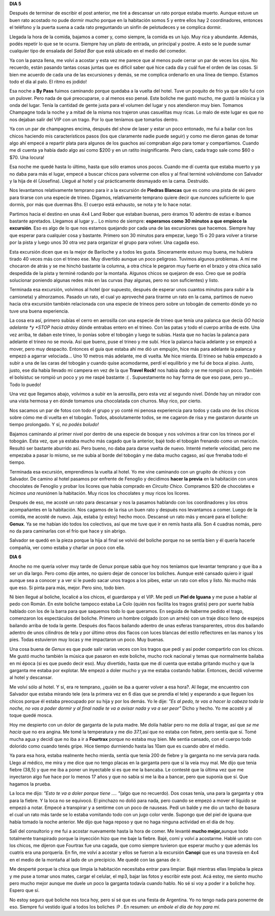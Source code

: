 .. link:
.. description:
.. tags: viajes
.. date: 2011/08/01 17:08:52
.. title: Bariloche, Día 5 y 6
.. slug: bariloche-dia-5-y-6

**DIA 5**

Después de terminar de escribir el post anterior, me tiré a descansar un
rato porque estaba muerto. Aunque estuve un buen rato acostado no pude
dormir mucho porque en la habitación somos 5 y entre ellos hay 2
coordinadores, entonces el teléfono y la puerta suena a cada rato
preguntando un sinfín de pelotudeces y se complica dormir.

Llegada la hora de la comida, bajamos a comer y, como siempre, la comida
es un lujo. Muy rica y abundante. Además, podés repetir lo que se te
ocurra. Siempre hay un plato de entrada, un principal y postre. A esto
se le puede sumar cualquier tipo de ensalada del *Salad Bar* que está
ubicado en el medio del comedor.

Ya con la panza llena, me volví a acostar y esta vez me parece que al
menos pude cerrar un par de veces los ojos. No recuerdo, están pasando
tantas cosas juntas que es difícil saber qué hice cada día y cuál fue el
orden de las cosas. Si bien me acuerdo de cada una de las excursiones y
demás, se me complica ordenarlo en una línea de tiempo. Estamos todo el
día al palo. El ritmo es jodido!

Esa noche a **By Pass** fuimos caminando porque quedaba a la vuelta del
hotel. Tuve un poquito de frío ya que sólo fui con un pulover. Pero nada
de qué preocuparse, o al menos eso pensé. Este boliche me gustó mucho,
me gustó la música y la onda del lugar. Tenía la cantidad de gente justa
para el volumen del lugar y nos atendieron muy bien. Tomamos Champagne
toda la noche y a mitad de la misma nos trajeron unas casuelitas muy
ricas. Lo malo de este lugar es que no nos dejaban salir del VIP con un
trago. Por lo que teníamos que tomarlos dentro.

Ya con un par de champagnes encima, después del show de laser y estar un
poco entonado, me fui a bailar con los chicos haciendo mis
característicos pasos (los que claramente nadie puede seguir) y como me
dieron ganas de tomar algo ahí empecé a repartir plata para algunos de
los guachos así compraban algo para tomar y compartíamos. Cuando me di
cuenta ya había dado algo así como $200 y en un ratito insignificante.
Pero claro, cada trago sale como $60 o $70. Una locura!

Esa noche me quedé hasta lo último, hasta que sólo eramos unos pocos.
Cuando me dí cuenta que estaba muerto y ya no daba para más el lugar,
empecé a buscar chicos para volverme con ellos y al final terminé
volviéndome con Salvador y la hija de él (Josefina). Llegué al hotel y
caí prácticamente desmayado en la cama. Destruído.

Nos levantamos relativamente temprano para ir a la excursión de
**Piedras Blancas** que es como una pista de ski pero para tirarse con
una especie de trineo. Digamos, relativamente temprano quiere decir que
*nunca*\ es suficiente lo que dormís, por más que duermas 8hs. El cuerpo
está exhausto, se nota y te lo hace notar.

|image0|\ Partimos hacia el destino en unas 4x4 Land Rober que estaban
buenas, pero éramos 10 adentro de estas e íbamos bastante apretados.
Llegamos al lugar y... Lo mismo de siempre: **esperamos como 30 minutos
a que empiece la excursión**. Eso es algo de lo que nos estamos quejando
por cada una de las excursiones que hacemos. Siempre hay que esperar
para cualquier cosa y bastante. Primero son 30 minutos para empezar,
luego 15 o 20 para volver a tirarse por la pista y luego unos 30 otra
vez para organizar el grupo para volver. Una cagada eso.

Esta excursión dicen que es la mejor de Bariloche y a todos les gusta.
Sinceramente estuvo muy buena, me hubiera tirado 40 veces más con el
trineo ese. Muy divertido aunque un poco peligroso. Tuvimos algunos
problemas. A mí me chocaron de atrás y se me hinchó bastante la columna,
a otra chica le pegaron muy fuerte en el brazo y otra chica salió
despedida de la pista y terminé rodando por la montaña. Algunos chicos
se quejaron de eso. Creo que se podría solucionar poniendo algunas redes
más en las curvas (hay algunas, pero no son suficientes) y listo.

|image1|\ Terminada esa excursión, volvimos al hotel (por supuesto,
después de esperar unos cuantos minutos para subir a la camioneta) y
almorzamos. Pasado un rato, el cual yo aproveché para tirarme un rato en
la cama, partimos de nuevo hacia otra excursión también relacionada con
una especie de trineos pero sobre un tobogán de cemento dónde yo no tuve
una buena experiencia.

La cosa era así, primero subías el cerro en aerosilla con una especie de
trineo que tenía una palanca que decía *GO hacia adelante *\ y *STOP
hacia atrás*\ y dónde entrabas entero en el trineo. Con las patas y todo
el cuerpo arriba de este. Una vez arriba, te daban este trineo, lo
ponías sobre el tobogán y luego te subías. Hasta que no hacías la
palanca para adelante el trineo no se movía. Así que bueno, puse el
trineo y me subí. Hice la palanca hacia adelante y se empezó a mover,
pero muy despacito. Entonces el guía que estaba ahí me dió un empujón,
hice más para adelante la palanca y empezó a agarrar velociada... Uno 10
metros más adelante, me dí vuelta. Me hice mierda. El trineo se había
empezado a subir a una de las caras del tobogán y cuando quise
acomodarme, perdí el equilibrio y me fui de boca al piso. Justo, justo,
ese día había llevado mi campera en vez de la que **Travel Rock!** nos
había dado y se me rompió un poco. También el bolsistuc se rompió un
poco y yo me raspé bastante :( . Supuestamente no hay forma de que eso
pase, pero yo... Todo lo puedo!

Una vez que llegamos abajo, volvimos a subir en la aerosilla, pero esta
vez al segundo nivel. Dónde hay un mirador con una vista hermosa y en
dónde tomamos una chocolatada con churros. Muy rico, por cierto.

|image2|\ Nos sacamos un par de fotos con todo el grupo y yo conté mi
penosa experiencia para todos y cada uno de los chicos sobre cómo me dí
vuelta en el tobogán. Todos, absolutamente todos, se me cagaron de risa
y me gastaron durante un tiempo prolongado. Y sí, *no podés boludo!*

Bajamos caminando al primer nivel por dentro de una especie de bosque y
nos volvimos a tirar con los trineos por el tobogán. Esta vez, que ya
estaba mucho más cagado que la anterior, bajé todo el tobogán frenando
como un maricón. Resultó ser bastante aburrido así. Pero bueno, no daba
para darse vuelta de nuevo. Intenté meterle velocidad, pero me empezaba
a pasar lo mismo, se me subía al borde del tobogán y me daba mucho
cagaso, así que frenaba todo el tiempo.

|image3|\ Terminada esa excursión, emprendimos la vuelta al hotel. Yo me
vine caminando con un grupito de chicos y con Salvador. De camino al
hotel pasamos por enfrente de Fenoglio y decidimos **hacer la
previa** en la habitación con unos chocolates de Fenoglio y probar los
licores que había comprado en *Circuito Chico*. Compramos $20 de
chocolates e *hicimos una reunión*\ en la habitación. Muy ricos los
chocolates y muy ricos los licores.

Después de eso, me acosté un rato para descansar y nos la pasamos
hablando con los coordinadores y los otros acompañantes en la
habitación. Nos cagamos de la risa un buen rato y después nos levantamos
a comer. Luego de la comida, me acosté de nuevo. Jaja, estaba (y estoy)
hecho moco. Descansé un rato más y encaré para el boliche: **Genux**. Ya
se me habían ido todos los colectivos, así que me tuve que ir en remís
hasta allá. Son 4 cuadras nomás, pero no da para caminarlas con el frío
que hace y sin abrigo.

Salvador se quedó en la pieza porque la hija al final se volvió del
boliche porque no se sentía bien y él quería hacerle compañía, ver como
estaba y charlar un poco con ella.

**DIA 6**

Anoche no me quería volver muy tarde de *Genux* porque sabía que hoy nos
teníamos que levantar temprano y que iba a ser un día largo. Pero como
dije antes, no quiero dejar de conocer los boliches. Aunque esté cansado
quiero ir igual aunque sea a conocer y a ver si le puedo sacar unos
tragos a los pibes, estar un rato con ellos y listo. No mucho más que
eso. Si pinta para más, mejor. Pero sino, todo bien.

Ni bien llegué al boliche, localicé a los chicos, el guardaropa y el
VIP. Me pedí un **Piel de Iguana** y me puse a hablar al pedo con Román.
En este boliche tampoco estaba La Colo (quién nos facilita los tragos
gratis) pero por suerte había hablado con los de la barra para que
saquemos todo lo que queramos. En seguida de haberme pedido el trago,
comenzaron los espectáculos del boliche. Primero un hombre colgado (con
un arnés) con un traje disco lleno de espejos bailando arriba de toda la
gente. Después dos flacos bailando adentro de unas esferas
transparentes, otros dos bailando adentro de unos cilindros de tela y
por último otros dos flacos con luces blancas del estilo reflectores en
las manos y los pies. Todas estuvieron muy locas y me impactaron un
poco. Muy buenas.

Una cosa buena de *Genux* es que pude salir varias veces con los tragos
que pedí y así poder compartirlo con los chicos. Me gustó mucho también
la música que pasaron en este boliche, mucho rock nacional y temas que
normalmente bailaba en mi época (si es que puedo decir eso). Muy
divertido, hasta que me dí cuenta que estaba gritando mucho y que la
garganta me estaba por explotar. Me empezó a doler mucho y ya me estaba
costando hablar. Entonces, decidí volverme al hotel y descansar.

Me volví sólo al hotel. Y sí, era re temprano, ¿quién se iba a querer
volver a esa hora?. Al llegar, me encuentro con Salvador que estaba
mirando tele (era la primera vez en 6 días que se prendía el tele) y
esperando a que lleguen los chicos porque él estaba preocupado por su
hija y por los demás. Yo le dije: *"Es al pedo, te vas a hacer la cabeza
toda la noche, no vas a poder dormir y al final nadie te va a avisar
nada y va a ser peor"* Dicho y hecho. Yo me acosté y al toque quedé
mosca.

Hoy me despierto con un dolor de garganta de la puta madre. Me dolía
hablar pero no me dolía al tragar, así que *se me hacía* que no era
angina. Me tomé la temperatura y me dio *37.1,*\ así que no estaba con
fiebre, pero sentía que sí. Tomé mucha agua y decidí que no iba a ir a
**Fourtrax** porque no estaba muy bien. Me sentía cansado, con el cuerpo
todo dolorido como cuando tenés gripe. Hice tiempo durmiendo hasta las
10am que es cuando *abre* el médio.

Ya para esa hora, estaba realmente hecho mierda, sentía que tenía 200 de
fiebre y la garganta no me servía para nada. Llego al médico, me mira y
me dice que no tengo placas en la garganta pero que sí la veía muy mal.
Me dijo que tenia fiebre (38,5) y que me iba a poner un inyectable si es
que me la bancaba. Le contesté que la última vez que me inyectaron algo
fue hace por lo menos 17 años y que no sabía si me la iba a bancar, pero
que suponía que sí. Que hagamos la prueba.

La loca me dijo: *"Esto te va a doler porque tiene .... "*\ (algo que no
recuerdo). Dos cosas tenía, una para la garganta y otra para la fiebre.
Y la loca no se equivocó. El pinchazo no dolió para nada, pero cuando se
empezó a mover el líquido se empezó a notar. Empecé a transpirar y a
sentirme con un poco de nauseas. Pedí un balde y me dio un tacho de
basura el cual un rato más tarde se lo estaba vomitando todo con un jugo
color verde. Supongo que del piel de iguana que había tomado la noche
anterior. Me dijo que haga reposo y que no haga ninguna actividad en el
día de hoy.

Salí del consultorio y me fui a acostar nuevamente hasta la hora de
comer. Me levanté **mucho mejor,**\ aunque todo totalmente transpirado
porque la inyección hizo que me baje la fiebre. Bajé, comí y volví a
acostarme. Hablé un rato con los chicos, me dijeron que Fourtrax fue una
cagada, que como siempre tuvieron que esperar mucho y que además los
cuatris era una porquería. En fin, me volví a acostar y ellos se fueron
a la excursión **Canopi** que es una travesía en 4x4 en el medio de la
montaña al lado de un precipicio. Me quedé con las ganas de ir.

Me desperté porque la chica que limpia la habitación necesitaba entrar
para limpiar. Bajé mientras ellas limpiaba la pieza y me puse a tomar
unos mates, cargar el celular, el mp3, bajar las fotos y escribir este
post. Acá estoy, me siento mucho pero mucho mejor aunque me duele un
poco la garganta todavía cuando hablo. No sé si voy a poder ir a boliche
hoy. Espero que sí.

No estoy seguro qué boliche nos toca hoy, pero sí sé que es una fiesta
de Argentina. Yo no tengo nada para ponerme de eso. Siempre fui vestido
igual a todos los boliches :P . En resumen: *un embole el día de hoy
para mí.*

.. |image0| image:: http://humitos.files.wordpress.com/2011/08/p7312602.jpg
   :target: http://humitos.files.wordpress.com/2011/08/p7312602.jpg
.. |image1| image:: http://humitos.files.wordpress.com/2011/08/p7312608.jpg
   :target: http://humitos.files.wordpress.com/2011/08/p7312608.jpg
.. |image2| image:: http://humitos.files.wordpress.com/2011/08/p7312625.jpg
   :target: http://humitos.files.wordpress.com/2011/08/p7312625.jpg
.. |image3| image:: http://humitos.files.wordpress.com/2011/08/p7312630.jpg
   :target: http://humitos.files.wordpress.com/2011/08/p7312630.jpg
